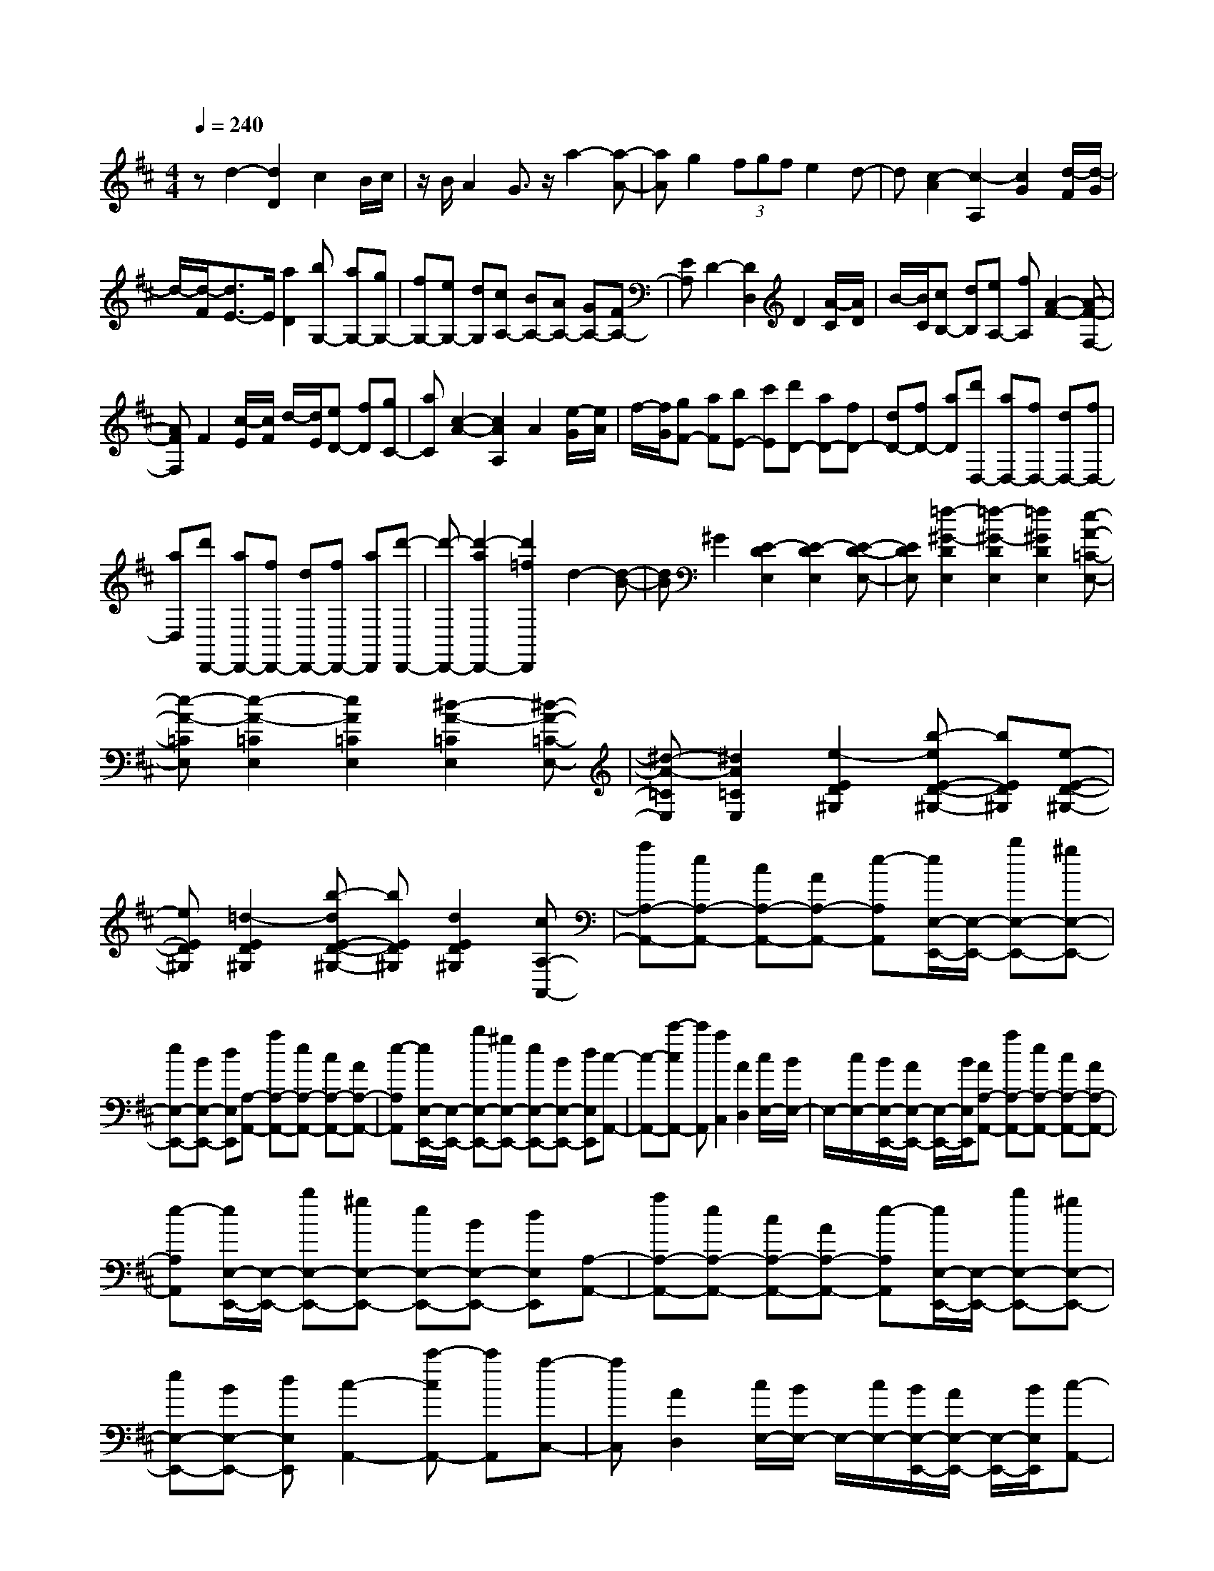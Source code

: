 % input file /home/ubuntu/MusicGeneratorQuin/training_data/scarlatti/K178.MID
X: 1
T: 
M: 4/4
L: 1/8
Q:1/4=240
K:D % 2 sharps
%(C) John Sankey 1998
%%MIDI program 6
%%MIDI program 6
%%MIDI program 6
%%MIDI program 6
%%MIDI program 6
%%MIDI program 6
%%MIDI program 6
%%MIDI program 6
%%MIDI program 6
%%MIDI program 6
%%MIDI program 6
%%MIDI program 6
zd2-[d2D2]c2B/2c/2|z/2B/2A2G3/2z/2a2-[a-A-]|[aA]g2(3fgfe2d-|d[c2-A2][c2-A,2][c2G2][d/2-F/2][d/2-G/2]|
d/2-[d/2-F/2][d3/2E3/2-]E/2[a2D2][bG,-] [aG,-][gG,-]|[fG,-][eG,-] [dG,][cA,-] [BA,-][AA,-] [GA,-][FA,-]|[EA,]D2-[D2D,2]D2[A/2-C/2][A/2D/2]|B/2-[B/2C/2][cB,-] [dB,][eA,-] [fA,][A2-F2-][A-F-F,-]|
[AFF,]F2[c/2-E/2][c/2F/2] d/2-[d/2E/2][eD-] [fD][gC-]|[aC][c2-A2-][c2A2A,2]A2[e/2-G/2][e/2A/2]|f/2-[f/2G/2][gF-] [aF][bE-] [c'E][d'D-] [aD-][fD-]|[dD-][fD-] [aD][d'D,-] [aD,-][fD,-] [dD,-][fD,-]|
[aD,][d'D,,-] [aD,,-][fD,,-] [dD,,-][fD,,-] [aD,,][d'-D,,-]|[d'-D,,-][d'2-a2D,,2-][d'2=f2D,,2]d2-[d-B-]|[dB]^G2[E2-D2E,2][E2-D2E,2][E-D-E,-]|[EDE,][=f2-^G2-D2E,2][=f2-^G2-D2E,2][=f2^G2D2E,2][e-A-=C-E,-]|
[e-A-=CE,][e2-A2-=C2E,2][e2A2=C2E,2][^d2-A2-=C2E,2][^d-A-=C-E,-]|[^d-A-=CE,][^d2A2=C2E,2][e2-E2D2^G,2][b-eE-D-^G,-] [bED^G,][e-E-D-^G,-]|[eED^G,][=d2-E2D2^G,2][b-dE-D-^G,-] [bED^G,][d2E2D2^G,2][cA,-A,,-]|[aA,-A,,-][eA,-A,,-] [cA,-A,,-][AA,-A,,-] [e-A,A,,][e/2E,/2-E,,/2-][E,/2-E,,/2-] [bE,-E,,-][^gE,-E,,-]|
[eE,-E,,-][BE,-E,,-] [dE,E,,][A,-A,,-] [aA,-A,,-][eA,-A,,-] [cA,-A,,-][AA,-A,,-]|[e-A,A,,][e/2E,/2-E,,/2-][E,/2-E,,/2-] [bE,-E,,-][^gE,-E,,-] [eE,-E,,-][BE,-E,,-] [dE,E,,][c-A,,-]|[c-A,,-][c'-cA,,-] [c'A,,][a2C,2][A2D,2][c/2E,/2-][B/2E,/2-]|E,/2-[c/2E,/2-][B/2E,/2-E,,/2-][A/2E,/2-E,,/2-] [E,/2-E,,/2-][B/2E,/2E,,/2][AA,-A,,-] [aA,-A,,-][eA,-A,,-] [cA,-A,,-][AA,-A,,-]|
[e-A,A,,][e/2E,/2-E,,/2-][E,/2-E,,/2-] [bE,-E,,-][^gE,-E,,-] [eE,-E,,-][BE,-E,,-] [dE,E,,][A,-A,,-]|[aA,-A,,-][eA,-A,,-] [cA,-A,,-][AA,-A,,-] [e-A,A,,][e/2E,/2-E,,/2-][E,/2-E,,/2-] [bE,-E,,-][^gE,-E,,-]|[eE,-E,,-][BE,-E,,-] [dE,E,,][c2-A,,2-][c'-cA,,-] [c'A,,][a-C,-]|[aC,][A2D,2][c/2E,/2-][B/2E,/2-] E,/2-[c/2E,/2-][B/2E,/2-E,,/2-][A/2E,/2-E,,/2-] [E,/2-E,,/2-][B/2E,/2E,,/2][c-A,,-]|
[c-A,,-][c'-cA,,-] [c'A,,][a2C,2][A2D,2][c/2E,/2-][B/2E,/2-]|E,/2-[c/2E,/2-][B/2E,/2-E,,/2-][A/2E,/2-E,,/2-] [E,/2-E,,/2-][B/2E,/2E,,/2][A4-A,,4-][AA,,-]|A,,[A2-A,2-][A2A,2A,,2]=G,2[a/2-=c/2-F,/2][a/2-=c/2-G,/2]|[a/2-=c/2-][a/2-=c/2-F,/2][a2-=c2-E,2][a2=c2D,2][=g2-B2-G,2-][gBG,-G,,-]|
[G,G,,]A,2[b/2-d/2-^G,/2][b/2-d/2-A,/2] [b/2-d/2-][b/2-d/2-^G,/2][b2-d2-F,2][b-d-E,-]|[bdE,][a2-^c2-A,2-][acA,-A,,-] [A,A,,]B,2[c'/2-e/2-^A,/2][c'/2-e/2-B,/2]|[c'/2-e/2-][c'/2-e/2-^A,/2][c'2-e2-^G,2][c'2e2F,2][bB,-] [BB,][b^C-]|[aC][gD-] [^fD][gE,-] [fE,][eF,-] [dF,][c=G,-]|
[BG,][^A2-F,2-][f-^AF,-] [f-F,-][f2-F2F,2][f-=G-]|[fG-][e2-G2-G,2-][e2G2E2-G,2][^A2E2-F,2-][f-E-F,-]|[f-E-F,-][f2-F2E2F,2][f2G2-][e2-G2-G,2-][e-G-E-G,-]|[eGE-G,][^A2E2-F,2-][f2-E2-F,2-][f2-F2E2F,2][f-G-]|
[fG-][e2-G2-G,2-][e2G2E2G,2][^d2F2-=A,2-][f-F-A,-]|[fF-A,-][=c2F2A,2]B2-[e-BG,-] [e-G,-][e-E-G,-]|[eEG,][^d2F2-A,2-][f2F2-A,2-][=c2F2A,2]B-|B-[e-BG,-] [e-G,-][e3/2E3/2-G,3/2-][E/2G,/2][a2D2-F,2-][^c-D-F,-]|
[cD-F,-][=d2D2F,2][aD-E,-] [gD-E,-][f2D2E,2-][e-C-E,-]|[eCE,][f2D2-D,2][g-DE,-] [gE,][a2F,2][bG,-]|[aG,][gA,-] [fA,][eB,-] [dB,][cA,-A,,-] [aA,-A,,-][eA,-A,,-]|[cA,-A,,-][=AA,-A,,-] [gA,A,,][D,-D,,-] [aD,-D,,-][fD,-D,,-] [dD,-D,,-][AD,-D,,-]|
[f-D,D,,][f/2A,/2-A,,/2-][A,/2-A,,/2-] [aA,-A,,-][eA,-A,,-] [cA,-A,,-][AA,-A,,-] [gA,A,,][D,-D,,-]|[aD,-D,,-][fD,-D,,-] [dD,-D,,-][AD,-D,,-] [f-D,D,,][f/2A,/2-A,,/2-][A,/2-A,,/2-] [aA,-A,,-][eA,-A,,-]|[cA,-A,,-][AA,-A,,-] [gA,A,,][f2-D,2-D,,2-][d'-fD,-D,,-] [d'D,D,,][d-F,-]|[dF,][d2G,2][f/2A,/2-][e/2A,/2-] A,/2-[f/2A,/2-][e/2A,/2-A,,/2-][d/2A,/2-A,,/2-] [A,/2-A,,/2-][e/2A,/2A,,/2][dD,-D,,-]|
[aD,-D,,-][fD,-D,,-] [dD,-D,,-][AD,-D,,-] [fD,D,,]A,,- [aA,,-][eA,,-]|[cA,,-][AA,,-] [g-A,,][g/2D,/2-D,,/2-][D,/2-D,,/2-] [aD,-D,,-][fD,-D,,-] [dD,-D,,-][AD,-D,,-]|[fD,D,,]A,,- [aA,,-][eA,,-] [cA,,-][AA,,-] [gA,,][f-D,-D,,-]|[f-D,-D,,-][d'-fD,-D,,-] [d'D,D,,][d2F,2][d2G,2][f/2A,/2-][e/2A,/2-]|
A,/2-[f/2A,/2-][e/2A,/2-A,,/2-][d/2A,/2-A,,/2-] [A,/2-A,,/2-][e/2A,/2A,,/2][f2-D,2-][d'-fD,-] [d'D,][d-F,-]|[dF,][D2G,2][F/2A,/2-]A,/2- [E/2A,/2-][F/2A,/2-][E/2A,/2-A,,/2-][A,/2-A,,/2-] [D/2A,/2-A,,/2-][E/2A,/2A,,/2]z/2[D/2-D,,/2-]|[D8-D,,8-]|[D8D,,8]|
